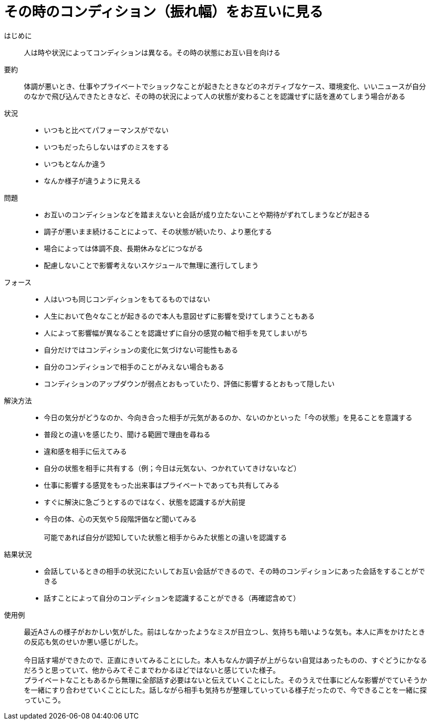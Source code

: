 = その時のコンディション（振れ幅）をお互いに見る

はじめに::
人は時や状況によってコンディションは異なる。その時の状態にお互い目を向ける

要約::
体調が悪いとき、仕事やプライベートでショックなことが起きたときなどのネガティブなケース、環境変化、いいニュースが自分のなかで飛び込んできたときなど、その時の状況によって人の状態が変わることを認識せずに話を進めてしまう場合がある

状況::
* いつもと比べてパフォーマンスがでない
* いつもだったらしないはずのミスをする
* いつもとなんか違う
* なんか様子が違うように見える

問題::
* お互いのコンディションなどを踏まえないと会話が成り立たないことや期待がずれてしまうなどが起きる
* 調子が悪いまま続けることによって、その状態が続いたり、より悪化する
* 場合によっては体調不良、長期休みなどにつながる
* 配慮しないことで影響考えないスケジュールで無理に進行してしまう

フォース::
* 人はいつも同じコンディションをもてるものではない
* 人生において色々なことが起きるので本人も意図せずに影響を受けてしまうこともある
* 人によって影響幅が異なることを認識せずに自分の感覚の軸で相手を見てしまいがち
* 自分だけではコンディションの変化に気づけない可能性もある
* 自分のコンディションで相手のことがみえない場合もある
* コンディションのアップダウンが弱点とおもっていたり、評価に影響するとおもって隠したい

解決方法::
* 今日の気分がどうなのか、今向き合った相手が元気があるのか、ないのかといった「今の状態」を見ることを意識する
* 普段との違いを感じたり、聞ける範囲で理由を尋ねる
* 違和感を相手に伝えてみる
* 自分の状態を相手に共有する（例；今日は元気ない、つかれていてきけないなど）
* 仕事に影響する感覚をもった出来事はプライベートであっても共有してみる
* すぐに解決に急ごうとするのではなく、状態を認識するが大前提
* 今日の体、心の天気や５段階評価など聞いてみる +
 +
可能であれば自分が認知していた状態と相手からみた状態との違いを認識する

結果状況::
* 会話しているときの相手の状況にたいしてお互い会話ができるので、その時のコンディションにあった会話をすることができる
* 話すことによって自分のコンディションを認識することができる（再確認含めて）

使用例::
最近Aさんの様子がおかしい気がした。前はしなかったようなミスが目立つし、気持ちも暗いような気も。本人に声をかけたときの反応も気のせいか悪い感じがした。 +
 +
今日話す場ができたので、正直にきいてみることにした。本人もなんか調子が上がらない自覚はあったものの、すぐどうにかなるだろうと思っていて、他からみてそこまでわかるほどではないと感じていた様子。 +
プライベートなこともあるから無理に全部話す必要はないと伝えていくことにした。そのうえで仕事にどんな影響がでていそうかを一緒にすり合わせていくことにした。話しながら相手も気持ちが整理していっている様子だったので、今できることを一緒に探っていこう。



